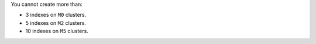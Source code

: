 You cannot create more than:

- 3 indexes on ``M0`` clusters.
- 5 indexes on ``M2`` clusters.
- 10 indexes on ``M5`` clusters.
